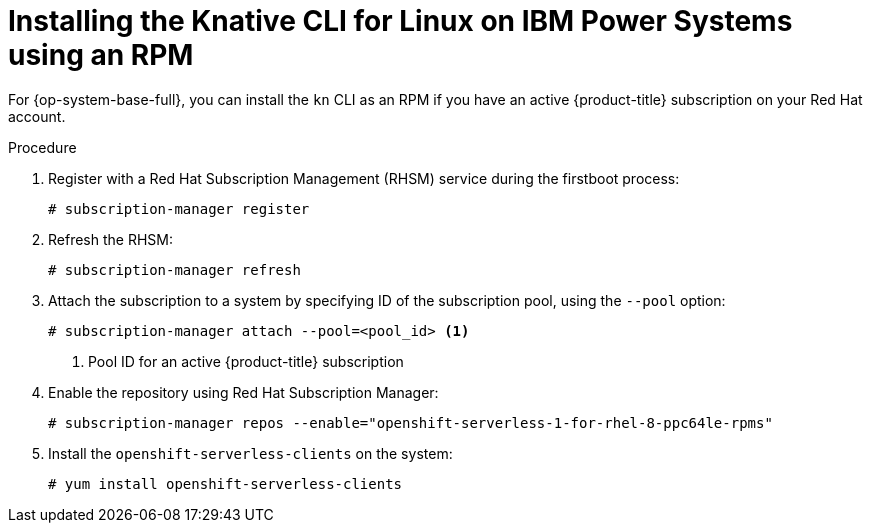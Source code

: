 // Module included in the following assemblies:
//
// * serverless/installing-kn.adoc

[id="installing-cli-linux-ibm-power-rpm_{context}"]
= Installing the Knative CLI for Linux on IBM Power Systems using an RPM

For {op-system-base-full}, you can install the `kn` CLI as an RPM if you have an active {product-title} subscription on your Red Hat account.

.Procedure

. Register with a Red Hat Subscription Management (RHSM) service during the firstboot process:
+
[source,terminal]
----
# subscription-manager register
----

. Refresh the RHSM:
+
[source,terminal]
----
# subscription-manager refresh
----

. Attach the subscription to a system by specifying ID of the subscription pool, using the `--pool` option:
+
[source,terminal]
----
# subscription-manager attach --pool=<pool_id> <1>
----
+
<1> Pool ID for an active {product-title} subscription

. Enable the repository using Red Hat Subscription Manager:
+
[source,terminal]
----
# subscription-manager repos --enable="openshift-serverless-1-for-rhel-8-ppc64le-rpms"
----

. Install the `openshift-serverless-clients` on the system:
+
[source,terminal]
----
# yum install openshift-serverless-clients
----
